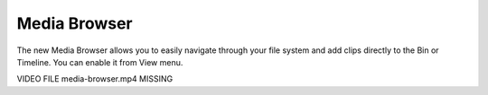 .. metadata-placeholder

   :authors: - Eugen Mohr

   :license: Creative Commons License SA 4.0

.. _media_browser:

Media Browser
=============

.. contents::


.. versionadded:: 21.04.0
  
The new Media Browser allows you to easily navigate through your file system and add clips directly to the Bin or Timeline. You can enable it from View menu. 

VIDEO FILE media-browser.mp4 MISSING 
  


 
